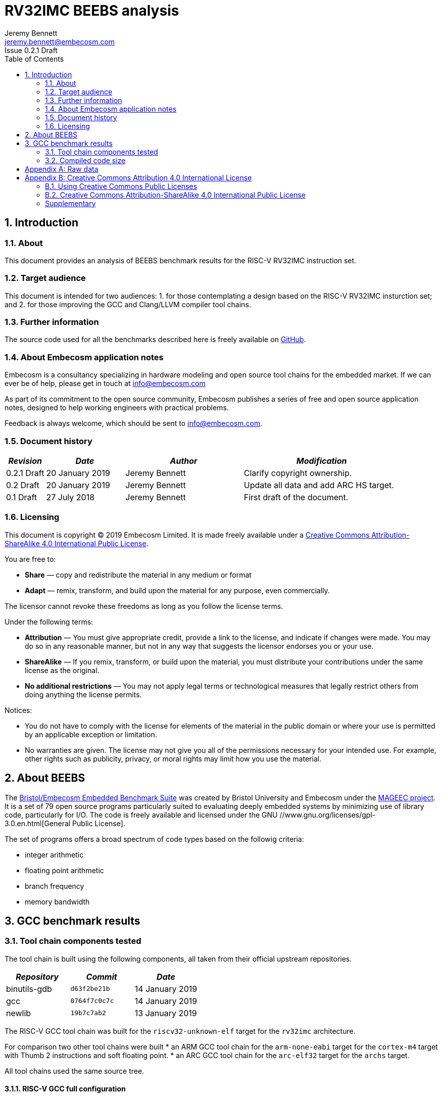 = RV32IMC BEEBS analysis =
Jeremy Bennett <jeremy.bennett@embecosm.com>
Issue 0.2.1 Draft
:toc:
:icons: font
:numbered:
:source-highlighter: rouge

////
SPDX-License-Identifier: CC-BY-SA-4.0

Document conventions:
- one line per paragraph (don't fill lines - this makes changes clearer)
- Wikipedia heading conventions (First word only capitalized)
- US spelling throughout.
- Run "make spell" before committing changes.
- Build the HTML and commit it with any changed source.
- Do not commit the PDF!
////

== Introduction
=== About

This document provides an analysis of BEEBS benchmark results for the RISC-V RV32IMC instruction set.

=== Target audience

This document is intended for two audiences:
1. for those contemplating a design based on the RISC-V RV32IMC insturction set; and
2. for those improving the GCC and Clang/LLVM compiler tool chains.

=== Further information

The source code used for all the benchmarks described here is freely available on https://github.com/embecosm/riscv-beebs[GitHub].

=== About Embecosm application notes

Embecosm is a consultancy specializing in hardware modeling and open source tool chains for the embedded market. If we can ever be of help, please get in touch at info@embecosm.com

As part of its commitment to the open source community, Embecosm publishes a series of free and open source application notes, designed to help working engineers with practical problems.

Feedback is always welcome, which should be sent to info@embecosm.com.

=== Document history
[cols="<1,<2,<3,<4",options="header,pagewidth",]
|================================================================================
| _Revision_ | _Date_            | _Author_ | _Modification_
| 0.2.1 Draft  | 20 January 2019     |

Jeremy Bennett |

Clarify copyright ownership.
| 0.2 Draft  | 20 January 2019     |

Jeremy Bennett |

Update all data and add ARC HS target.
| 0.1 Draft  | 27 July 2018     |

Jeremy Bennett |

First draft of the document.

|================================================================================

=== Licensing

This document is copyright (C) 2019 Embecosm Limited. It is made freely available under a <<app_cc_by_sa_4.0>>.

You are free to:

* *Share* — copy and redistribute the material in any medium or format

* *Adapt* — remix, transform, and build upon the material for any purpose, even commercially.

The licensor cannot revoke these freedoms as long as you follow the license terms.

Under the following terms:

* *Attribution* — You must give appropriate credit, provide a link to the license, and indicate if changes were made. You may do so in any reasonable manner, but not in any way that suggests the licensor endorses you or your use.

* *ShareAlike* — If you remix, transform, or build upon the material, you must distribute your contributions under the same license as the original.

* *No additional restrictions* — You may not apply legal terms or technological measures that legally restrict others from doing anything the license permits.

Notices:

* You do not have to comply with the license for elements of the material in the public domain or where your use is permitted by an applicable exception or limitation.

* No warranties are given. The license may not give you all of the permissions necessary for your intended use. For example, other rights such as publicity, privacy, or moral rights may limit how you use the material.

== About BEEBS

The http://beebs.eu/[Bristol/Embecosm Embedded Benchmark Suite] was created by Bristol University and Embecosm under the http://mageec.org/[MAGEEC project].  It is a set of 79 open source programs particularly suited to evaluating deeply embedded systems by minimizing use of library code, particularly for I/O.  The code is freely available and licensed under the GNU //www.gnu.org/licenses/gpl-3.0.en.html[General Public License].

The set of programs offers a broad spectrum of code types based on the
followig criteria:

* integer arithmetic
* floating point arithmetic
* branch frequency
* memory bandwidth

== GCC benchmark results

=== Tool chain components tested

The tool chain is built using the following components, all taken from their official upstream repositories.

[cols="<1,<1m,<1",options="header",]
|=================================================
| _Repository_ | _Commit_     | _Date_
| binutils-gdb | d63f2be21b   | 14 January 2019
| gcc          | 0764f7c0c7c  | 14 January 2019
| newlib       | 19b7c7ab2    | 13 January 2019
|=================================================

The RISC-V GCC tool chain was built for the `riscv32-unknown-elf` target for the `rv32imc` architecture.

For comparison two other tool chains were built
* an ARM GCC tool chain for the `arm-none-eabi` target for the `cortex-m4` target with Thumb 2 instructions and soft floating point.
* an ARC GCC tool chain for the `arc-elf32` target for the `archs` target.

All tool chains used the same source tree.

==== RISC-V GCC full configuration
[source,shell]
----
$ riscv32-unknown-elf-gcc -v
Using built-in specs.
COLLECT_GCC=riscv32-unknown-elf-gcc
COLLECT_LTO_WRAPPER=${installdir}/libexec/gcc/riscv32-unknown-elf/9.0.0/lto-wrapper
Target: riscv32-unknown-elf
Configured with: ${srcdir}/configure --prefix=${installdir} --sysconfdir=${installdir}/etc --localstatedir=${installdir}/var --disable-shared --enable-static --disable-gtk-doc --disable-gtk-doc-html --disable-doc --disable-docs --disable-documentation --with-xmlto=no --with-fop=no --target=riscv32-unknown-elf --with-sysroot=${installdir}/riscv32-unknown-elf/sysroot --disable-__cxa_atexit --with-gnu-ld --disable-libssp --disable-multilib --enable-target-optspace --disable-libsanitizer --disable-tls --disable-libmudflap --disable-threads --disable-libquadmath --disable-libgomp --without-isl --without-cloog --disable-decimal-float --with-arch=rv32imc --with-abi=ilp32 --enable-languages=c,c++ --with-newlib --disable-largefile --disable-nls --enable-checking=yes --with-build-time-tools=${installdir}/riscv32-unknown-elf/bin : (reconfigured) ${srcdir}/configure --prefix=${installdir} --sysconfdir=${installdir}/etc --localstatedir=${installdir}/var --disable-shared --enable-static --disable-gtk-doc --disable-gtk-doc-html --disable-doc --disable-docs --disable-documentation --with-xmlto=no --with-fop=no --target=riscv32-unknown-elf --with-sysroot=${installdir}/riscv32-unknown-elf/sysroot --disable-__cxa_atexit --with-gnu-ld --disable-libssp --disable-multilib --enable-target-optspace --disable-libsanitizer --disable-tls --disable-libmudflap --disable-threads --disable-libquadmath --disable-libgomp --without-isl --without-cloog --disable-decimal-float --with-arch=rv32imc --with-abi=ilp32 --enable-languages=c,c++ --with-newlib --disable-largefile --disable-nls --enable-checking=yes --with-build-time-tools=${installdir}/riscv32-unknown-elf/bin
Thread model: single
gcc version 9.0.0 20180720 (experimental) (GCC)
----

==== ARM GCC full configuration
[source,shell]
----
$ arm-none-eabi-gcc -v
Using built-in specs.
COLLECT_GCC=arm-none-eabi-gcc
COLLECT_LTO_WRAPPER=${installdir}/libexec/gcc/arm-none-eabi/9.0.0/lto-wrapper
Target: arm-none-eabi
Configured with: ${srcdir}/configure --prefix=${installdir} --sysconfdir=${installdir}/etc --localstatedir=${installdir}/var --disable-shared --enable-static --disable-gtk-doc --disable-gtk-doc-html --disable-doc --disable-docs --disable-documentation --with-xmlto=no --with-fop=no --target=arm-none-eabi --with-sysroot=${installdir}/arm-none-eabi/sysroot --disable-__cxa_atexit --with-gnu-ld --disable-libssp --disable-multilib --enable-target-optspace --disable-libsanitizer --disable-tls --disable-libmudflap --disable-threads --disable-libquadmath --disable-libgomp --without-isl --without-cloog --disable-decimal-float --with-cpu=cortex-m4 --with-fpu=fpv4-sp-d16 --with-float=soft --with-mode=thumb --enable-languages=c,c++ --with-newlib --disable-largefile --disable-nls --enable-checking=yes --with-build-time-tools=${installdir}/arm-none-eabi/bin : (reconfigured) ${srcdir}/configure --prefix=${installdir} --sysconfdir=${installdir}/etc --localstatedir=${installdir}/var --disable-shared --enable-static --disable-gtk-doc --disable-gtk-doc-html --disable-doc --disable-docs --disable-documentation --with-xmlto=no --with-fop=no --target=arm-none-eabi --with-sysroot=${installdir}/arm-none-eabi/sysroot --disable-__cxa_atexit --with-gnu-ld --disable-libssp --disable-multilib --enable-target-optspace --disable-libsanitizer --disable-tls --disable-libmudflap --disable-threads --disable-libquadmath --disable-libgomp --without-isl --without-cloog --disable-decimal-float --with-cpu=cortex-m4 --with-fpu=fpv4-sp-d16 --with-float=soft --with-mode=thumb --enable-languages=c,c++ --with-newlib --disable-largefile --disable-nls --enable-checking=yes --with-build-time-tools=${installdir}/arm-none-eabi/bin : (reconfigured) ${srcdir}/configure --prefix=${installdir} --sysconfdir=${installdir}/etc --localstatedir=${installdir}/var --disable-shared --enable-static --disable-gtk-doc --disable-gtk-doc-html --disable-doc --disable-docs --disable-documentation --with-xmlto=no --with-fop=no --target=arm-none-eabi --with-sysroot=${installdir}/arm-none-eabi/sysroot --disable-__cxa_atexit --with-gnu-ld --disable-libssp --disable-multilib --enable-target-optspace --disable-libsanitizer --disable-tls --disable-libmudflap --disable-threads --disable-libquadmath --disable-libgomp --without-isl --without-cloog --disable-decimal-float --with-cpu=cortex-m4 --with-fpu=fpv4-sp-d16 --with-float=soft --with-mode=thumb --enable-languages=c,c++ --with-newlib --disable-largefile --disable-nls --enable-checking=yes --with-build-time-tools=${installdir}/arm-none-eabi/bin
Thread model: single
gcc version 9.0.0 20180720 (experimental) (GCC)
----

==== ARC GCC full configuration
[source,shell]
----
$ arc-elf32-gcc -v
Using built-in specs.
COLLECT_GCC=./arc-elf32-gcc
COLLECT_LTO_WRAPPER=/home/jeremy/gittrees/risc-v/tools/upstream/install-arc/libexec/gcc/arc-elf32/9.0.0/lto-wrapper
Target: arc-elf32
Configured with: /home/jeremy/gittrees/risc-v/tools/upstream/gcc/configure --prefix=/home/jeremy/gittrees/risc-v/tools/upstream/install-arc --sysconfdir=/home/jeremy/gittrees/risc-v/tools/upstream/install-arc/etc --localstatedir=/home/jeremy/gittrees/risc-v/tools/upstream/install-arc/var --disable-shared --enable-static --disable-gtk-doc --disable-gtk-doc-html --disable-doc --disable-docs --disable-documentation --with-xmlto=no --with-fop=no --target=arc-elf32 --with-sysroot=/home/jeremy/gittrees/risc-v/tools/upstream/install-arc/arc-elf32/sysroot --disable-__cxa_atexit --with-gnu-ld --disable-libssp --disable-multilib --enable-target-optspace --disable-libsanitizer --disable-tls --disable-libmudflap --disable-threads --disable-libquadmath --disable-libgomp --without-isl --without-cloog --disable-decimal-float --with-cpu=archs --enable-languages=c,c++ --with-newlib --disable-largefile --disable-nls --enable-checking=yes --with-build-time-tools=/home/jeremy/gittrees/risc-v/tools/upstream/install-arc/arc-elf32/bin
Thread model: single
gcc version 9.0.0 20190114 (experimental) (GCC) 
----

=== Compiled code size

The raw data for all these results can be found in <<raw_data>>

We focus initially on just the size of the code. We look later at read only data, initialized data and uninitialized (BSS) data.

==== Methodology ====

For each benchmark program we use the size program to find the size of text (code), initialized data and uninitialized data (BSS) sections.

We summarize the results by totalling the values in each category.  This has the drawback of causing the summary results to be dominated by large programs. We therefore also record the ARM results in each category as a percentage of the corresponding RISC-V results. We summarize these relative sizes as a percentage.

==== Baseline code size

Results from a straightforward compilation of each benchmark using the following options for RISC-V.

[source,shell]
----
-Os -march=rv32imc -fdata-sections -ffunction-sections -Wl,-gc-sections
----

And for comparison the following options for ARM

[source,shell]
----
-Os -mcpu=cortex-m4+nofp -mfloat-abi=soft -mthumb \
-fdata-sections -ffunction-sections -Wl,-gc-sections
----

and ARC

[source,shell]
----
-Os -mcpu=archs -fdata-sections -ffunction-sections -Wl,-gc-sections
----

.Baseline RISC-V RV32IMC v ARM v ARC text size (bytes)
image::abs-rv32imc-arm-arc-baseline.png[]

The data are summarized in the following table.

[cols="<3,>1,>1,>1,>1,>1",options="header,pagewidth",]
[[abs-rv32imc-arm-arc-summary]]
.Summary data for RISC-V RV32IMC v ARM v ARC text size (bytes)
|=====================================================================================
|                       | _RISC-V absolute_ |
_ARM absolute_          | _ARM relative_    |
_ARC absolute_          | _ARC relative_
| Total (average for %)	| 407,693           |
543,290                 |     222%          |
357,048                 |      96%
| Minimum               |     994           |
4,168                   |      50%          |
780                     |      49%
| Maximum               |  35,168           |
24,638                  |     419%          |
24,068                  |     347%
|=====================================================================================

Superficially it would appear that the compiled code for ARM is larger.  However the graph shows that the larger programs are generally smaller for ARM, while it is smaller programs which are relatively large.

An examination of the symbols in one binary shows the problem.  Taking the smallest program (`ns`) we see 43 symbols defined in the binary for RISC-V are as follows.
[source,shell]
----
$ riscv32-unknown-elf-nm src/ns/ns
00011478 d 
00010196 T atexit
00010186 T benchmark
0001157c B __bss_start
0001037e T __call_exitprocs
0001157c b completed.3211
000100ce t deregister_tm_clones
0001011e t __do_global_dtors_aux
00011480 t __do_global_dtors_aux_fini_array_entry
0001157c G _edata
00011598 B _end
0001046e T __errno
000101a0 T exit
00010444 T _exit
000100cc T _fini
00011484 t __fini_array_end
00011480 t __fini_array_start
00010158 t frame_dummy
0001147c t __frame_dummy_init_array_entry
00011478 d __FRAME_END__
00011574 G _global_impure_ptr
00011d74 G __global_pointer$
00011484 d impure_data
00011578 G _impure_ptr
000100cc T _init
00011480 t __init_array_end
0001147c t __init_array_start
00010184 T initialise_benchmark
0001018a T initialise_board
000101bc T __libc_fini_array
000101f2 T __libc_init_array
00010074 T main
0001025a T memset
00011580 b object.3216
0001147c t __preinit_array_end
0001147c t __preinit_array_start
00010302 T __register_exitproc
000100f2 t register_tm_clones
000100a0 T _start
0001018e T start_trigger
00010192 T stop_trigger
00011574 G __TMC_END__
00010180 T verify_benchmark
----

For ARC we see 61 symbols defined:
[source,shell]
----
$ arc-elf32-nm src/ns/ns 
00000294 T benchmark
00002514 G __bss_start
000002c8 T __call_exitprocs
00002514 b completed.3536
00002504 d __CTOR_END__
00002500 d __CTOR_LIST__
000001a4 t deregister_tm_clones
000003d0 t __do_global_ctors_aux
000001f0 t __do_global_dtors_aux
0000250c D __DTOR_END__
00002518 b dtor_idx.3538
00002508 d __DTOR_LIST__
00002514 G _edata
0000251c B _end
0000751c B __end_heap
000002a4 T exit
00000360 T _exit
000003f8 T _fini
00000248 t frame_dummy
0000040c R _global_impure_ptr
00002410 d impure_data
00002510 G _impure_ptr
00000104 T _init
00000290 T initialise_benchmark
00000298 T initialise_board
00000122 T __JLI_TABLE__
000003c0 T __ld_r13_to_r14_ret
000003bc T __ld_r13_to_r15_ret
000003b8 T __ld_r13_to_r16_ret
000003b4 T __ld_r13_to_r17_ret
000003b0 T __ld_r13_to_r18_ret
000003ac T __ld_r13_to_r19_ret
000003a8 T __ld_r13_to_r20_ret
000003a4 T __ld_r13_to_r21_ret
000003a0 T __ld_r13_to_r22_ret
0000039c T __ld_r13_to_r23_ret
00000398 T __ld_r13_to_r24_ret
00000394 T __ld_r13_to_r25_ret
0000024c T main
000001c4 t register_tm_clones
00002514 G __sbss_start
00002610 G __SDATA_BEGIN__
00007520 B __stack
00017520 B __stack_top
00000124 T __start
0000251c B __start_heap
0000029c T start_trigger
000002a0 T stop_trigger
0000038c T __st_r13_to_r15
00000388 T __st_r13_to_r16
00000384 T __st_r13_to_r17
00000380 T __st_r13_to_r18
0000037c T __st_r13_to_r19
00000378 T __st_r13_to_r20
00000374 T __st_r13_to_r21
00000370 T __st_r13_to_r22
0000036c T __st_r13_to_r23
00000368 T __st_r13_to_r24
00000364 T __st_r13_to_r25
00002500 D __TMC_END__
0000028c T verify_benchmark
----

By contrast for ARM we see 130 symbols defined:
[source,shell]
----
$ arm-none-eabi-nm src/ns/ns 
0000907c r 
000081ae T atexit
000081a4 T benchmark
00019364 B __bss_end__
00019364 B _bss_end__
0001928c B __bss_start
0001928c B __bss_start__
00008830 T __call_exitprocs
000089a8 T _cleanup
0000896c T _cleanup_r
00008580 T _close
00008cc0 T _close_r
00019098 d CommandLine
0001928c b completed.6622
00019088 D __data_start
00008040 t deregister_tm_clones
00008080 t __do_global_dtors_aux
00019084 t __do_global_dtors_aux_fini_array_entry
0001928c D _edata
00019364 B end
00019364 B _end
00019364 B __end__
00019360 B errno
00008914 T __errno
00008278 t error
000081bc T exit
000085b4 T _exit
00008d84 T fclose
00008ce0 T _fclose_r
00008ef4 T fflush
00008ea0 T _fflush_r
0000825c t findslot
00009000 T _fini
00019088 t __fini_array_end
00019084 t __fini_array_start
00008920 t __fp_lock
00008a98 T __fp_lock_all
00008978 t __fp_unlock
00008aac T __fp_unlock_all
000080a8 t frame_dummy
00019080 t __frame_dummy_init_array_entry
0000907c r __FRAME_END__
00008f40 T _free_r
000085fc T _fstat
00008ac0 T _fwalk
00008af8 T _fwalk_reent
000085be T _getpid
0000868c T _gettimeofday
0000900c R _global_impure_ptr
00019088 d HeapBase
00019354 b heap_end.5755
0001908c d HeapLimit
0001919c d impure_data
00019198 D _impure_ptr
00008000 T _init
00019084 t __init_array_end
00019080 t __init_array_start
000081a2 T initialise_benchmark
000081a8 T initialise_board
000082da T initialise_monitor_handles
000086d4 T _isatty
00008592 T _kill
000081dc T __libc_fini_array
00008204 T __libc_init_array
0000864e T _link
00008430 T _lseek
00008f18 T _lseek_r
0000800c T main
000080c8 T _mainCRTStartup
00019358 B __malloc_free_list
00008f3c T __malloc_lock
00008b34 T _malloc_r
0001935c B __malloc_sbrk_start
00008f3e T __malloc_unlock
0000824c T memset
00019350 b monitor_stderr
00019348 b monitor_stdin
0001934c b monitor_stdout
00019290 b object.6627
00008534 T _open
000192a8 b openfiles
00019080 t __preinit_array_end
00019080 t __preinit_array_start
0000868a T _raise
00008370 W _read
00008fdc T _read_r
00008774 T __register_exitproc
0000805c t register_tm_clones
00008294 t remap_handle
00008738 T _rename
000085c2 W _sbrk
00008be0 T _sbrk_r
00008c82 T __sclose
00008c22 T __seofread
00009014 R __sf_fake_stderr
00009054 R __sf_fake_stdin
00009034 R __sf_fake_stdout
00008d94 T __sflush_r
0000897c T __sfmoreglue
00008a18 T __sfp
00008a90 T __sfp_lock_acquire
00008a92 T __sfp_lock_release
000089b4 T __sinit
00008a94 T __sinit_lock_acquire
00008a96 T __sinit_lock_release
00008c00 T __sread
00008c5e T __sseek
00080000 N _stack
00019090 D __stack_base__
00019094 d StackLimit
000080c8 T _start
000081aa T start_trigger
0000861a T _stat
00008924 t std
000081ac T stop_trigger
00008c8a T strlen
0000854e T _swiclose
000083b4 T _swilseek
000084b0 T _swiopen
0000834c T _swiread
00008442 T _swiwrite
00008c26 T __swrite
000086f6 T _system
000086b6 T _times
0001928c D __TMC_END__
0000865e T _unlink
0000819c T verify_benchmark
000082d4 t wrap.part.1
00008466 W _write
00008c9c T _write_r
----

The ARM code includes a large number of standard C library symbols, while the
RISC-V code includes almost none.  The ARC code is slightly larger than the
RISC-C code with a small number of additional symbols.  The ARM symbols in
particular have been pulled in by the standard C start up code.

==== Code size without C runtime startup

We reconfigure to use a dummy C runtime startup function, which just calls main.  This should be the same size for both RISC-V and ARM and should only pull in library functions actually needed by the program.

The compile time options add the option `-nostartfiles` to omit the standard C runtime startup, which is replaced by a dummy version, the change is to configure to use a dummy C run-time for RISC-V. For RISC-V the compiler options are as follows.

[source,shell]
----
-Os -march=rv32imc -fdata-sections -ffunction-sections \
-Wl,-gc-sections -nostartfiles
----

And for comparison the following options for ARM

[source,shell]
----
-Os -mcpu=cortex-m4+nofp -mfloat-abi=soft -mthumb \
-fdata-sections -ffunction-sections -Wl,-gc-sections \
-nostartfiles
----

and ARC

[source,shell]
----
-Os -mcpu=archs -fdata-sections -ffunction-sections \
-Wl,-gc-sections -nostartfiles
----

.RISC-V RV32IMC v ARM v ARC text size (bytes) with no C runtime startup
image::abs-rv32imc-arm-arc-nocrt0.png[]

The data are summarized in the following table.

[cols="<3,>1,>1,>1,>1,>1",options="header,pagewidth",]
[[abs-rv32imc-arm-arc-nocrt0-summary]]
.Summary data for RISC-V RV32IMC v ARM v ARC text size (bytes) with no C runtime startup
|=====================================================================================
|                       | _RISC-V absolute_ |
_ARM absolute_          | _ARM relative_    |
_ARC absolute_          | _ARC relative_
| Total (average for %)	| 335,673           |
278,598                 |     111%          |
309,387                 |     125%
| Minimum               |      66           |
     78                 |      40%          |
    100                 |      48%
| Maximum               |  34,442           |
 23,770                 |  433%             |
 23,504                 |  715%
|=====================================================================================

We see the figures have become closer.  When we look at the smallest program again (`ns`) we see that the programs are are much more similar in size (72 bytes for RISC-V, compared to 78 bytes for ARM and 100 bytes for ARC). We see a total of just 12 symbols defined for RISC-V.

[source,shell]
----
$ riscv32-unknown-elf-nm src/ns/ns
0001008c T benchmark
0001109c T __bss_start
0001109c T _edata
0001109c T _end
0001189c T __global_pointer$
0001008a T initialise_benchmark
00010090 T initialise_board
00010054 T main
00010080 T _start
00010094 T start_trigger
00010098 T stop_trigger
00010086 T verify_benchmark
----

And just 17 symbols defined for ARM.

[source,shell]
----
00008044 T benchmark
0001804e T __bss_end__
0001804e T _bss_end__
0001804e T __bss_start
0001804e T __bss_start__
0001804e T __data_start
0001804e T _edata
00018050 T _end
00018050 T __end__
00008042 T initialise_benchmark
00008048 T initialise_board
00008000 T main
00080000 T _stack
00008034 T _start
0000804a T start_trigger
0000804c T stop_trigger
0000803c T verify_benchmark
----

And just 18 symbols defined for ARC.

[source,shell]
----
00000154 T benchmark
00002164 T __bss_start
00002164 T _edata
00002164 T _end
00007164 B __end_heap
00000150 T initialise_benchmark
00000158 T initialise_board
00000100 T __JLI_TABLE__
0000010c T main
00002264 T __SDATA_BEGIN__
00007168 B __stack
00017168 B __stack_top
00000100 T _start
00000108 T __start
00002164 B __start_heap
0000015c T start_trigger
00000160 T stop_trigger
0000014c T verify_benchmark
----

No standard C library code has been included.

However, while BEEBS minimizes its use of library functions, it still has some benchmarks which do need the standard C library and for these we see the ARM and ARC code is still much bigger.  It seems the ARM and ARC newlib libraries are compiled with several functions per file, so that linking in one function can pull in many more functions.

This does not explain all the differences. Why for example is the ARM code for `select` 88% the size of RISC-V, but the ARC code is 715% of the size of RISC-V?

==== Code size without the standard C library

We reconfigure to use both a dummy C runtime startup function and a dummy standard C library.  This library has functions which either do nothing (if they have a `void` return type) or return constant zero.  They have no dependencies, and because the benchmarks are built using garbage collection of sections only those functions referenced will be included.  This should eliminate all differences that are due to the implementation of the C library.

The compile time options add the option `-nostartfiles` to omit the standard C runtime startup, which is replaced by a dummy version and `-nostdlib`, which omits the standard C library, which is replaced by a dummy version.  This has the effect of also excluding the standard emulation libary (`libgcc`), so we manually add this back on the command line.  For RISC-V the compiler options are as follows.

[source,shell]
----
-Os -march=rv32imc -fdata-sections -ffunction-sections \
-Wl,-gc-sections -nostartfiles -nostdlib -lgcc
----

And for comparison the following options for ARM

[source,shell]
----
-Os -mcpu=cortex-m4+nofp -mfloat-abi=soft -mthumb \
-fdata-sections -ffunction-sections -Wl,-gc-sections \
-nostartfiles -nostdlib -lgcc
----

and ARC

[source,shell]
----
-Os -mcpu=archs -fdata-sections -ffunction-sections \
-Wl,-gc-sections -nostartfiles -nostdlib -lgcc
----

.RISC-V RV32IMC v ARM v ARC text size (bytes) with dummy standard C library
image::abs-rv32imc-arm-arc-nolibc.png[]

The data are summarized in the following table.

[cols="<3,>1,>1,>1,>1,>1",options="header,pagewidth",]
[[abs-rv32imc-arm-arc-nolibc-summary]]
.Summary data for RISC-V RV32IMC v ARM v ARC text size (bytes) with dummy standard C library
|=====================================================================================
|                       | _RISC-V absolute_ |
_ARM absolute_          | _ARM relative_    |
_ARC absolute_          | _ARC relative_
| Total (average for %)	| 309,774           |
212,839                 |      83%          |
291,735                 |     130%
| Minimum               |      66           |
     78                 |      40%          |
    100                 |      48%
| Maximum               |  34,272           |
 16,822                 |  118%             |
 17,572                 |  712%
|=====================================================================================

We now see the ARM code is on average smaller than RISC-V. In particular the maximum code difference is just 118%, so the largest programs have got much smaller, suggesting that the ARM standard C libary implementation is the problem.

We now identify some programs where ARM is very much smaller than RISC-V, such as `cubic` (40%) and `frac` (41%). A clue to why this is comes from looking at `matmult-float` (54%) and `matmult-int` (98%).  These are the same program, but one uses floating point arithmetic and the other uses integer arithmetic.  It suggests that ARM might have very efficient maths routines, particularly for floating point.

This could be down to either the maths routines themselves, or since these are integer machines, the floating point emulation code in `libgcc`.

The difference is much less marked for ARC, suggesting this processor might have less optimized maths routines.

==== Code size without the floating point emulation

We reconfigure to use a dummy C runtime startup function, a dummy standard C library and a dummy floating point emulation.  As with the dummy standard C library, the dummy floating point emulation has functions which either do nothing (if they have a `void` return type) or return constant zero.  They have no dependencies, and because the benchmarks are built using garbage collection of sections only those functions referenced will be included.  This should eliminate all remaining differences that are due to the implementation of the floating point emulation library.

The compile time options add the option `-nostartfiles` to omit the standard C runtime startup, which is replaced by a dummy version and `-nostdlib`, which omits the standard C library and emulation libraries, which are replaced by dummy versions.  For RISC-V the compiler options are as follows.

[source,shell]
----
-Os -march=rv32imc -fdata-sections -ffunction-sections \
-Wl,-gc-sections -nostartfiles -nostdlib
----

And for comparison the following options for ARM

[source,shell]
----
-Os -mcpu=cortex-m4+nofp -mfloat-abi=soft -mthumb \
-fdata-sections -ffunction-sections -Wl,-gc-sections \
-nostartfiles -nostdlib
----

and ARC

[source,shell]
----
-Os -mcpu=archs -fdata-sections -ffunction-sections \
-Wl,-gc-sections -nostartfiles -nostdlib
----

Note that we are still using the standard math library, `libm`.

.RISC-V RV32IMC v ARM v ARC text size (bytes) with dummy standard C and emulation libraries.
image::abs-rv32imc-arm-arc-nolibgcc.png[]

The data are summarized in the following table.

[cols="<3,>1,>1,>1,>1,>1",options="header,pagewidth",]
[[abs-rv32imc-arm-nolibgcc-summary]]
.Summary data for RISC-V RV32IMC v ARM v ARC text size (bytes) with dummy standard C and emulation libraries
|=====================================================================================
|                       | _RISC-V absolute_ |
_ARM absolute_          | _ARM relative_    |
_ARC absolute_          | _ARC relative_
| Total (average for %)	| 192,961           |
170,717                 |      93%          |
188,787                 |     115%
| Minimum               |      66           |
     78                 |      67%          |
    100                 |      80%
| Maximum               |  18,820           |
 16,822                 |  118%             |
 17,620                 |  194%
|=====================================================================================

We see that the sizes are now closer. The ARM programs which previously had the greatest difference, `cubic` (83%) and `frac` (95%) are now much closer in size.  Similarly `matmult-float`(88%) and `matmult-int` (98%) are much closer.

Interesting the ARC data is now also closer, but since it was worse than RISC-V previously, this suggests it too does not have a good floating point emulation library.

The remaining question is over the impact of the math library implementation.

==== Code size without the standard math library

We reconfigure to use a dummy C runtime startup function, a dummy standard C library, a dummy standard math library and a dummy floating point emulation.  As with the dummy standard C library, the dummy standard math library has functions which either do nothing (if they have a `void` return type) or return constant zero.  They have no dependencies, and because the benchmarks are built using garbage collection of sections only those functions referenced will be included.  This should eliminate all remaining differences that are due to the implementation of the floating point emulation library.

The compile time options are unchanged - the substitute math library is configured for those benchmarks which need it.  For RISC-V the compiler options are as follows.

[source,shell]
----
-Os -march=rv32imc -fdata-sections -ffunction-sections \
-Wl,-gc-sections -nostartfiles -nostdlib
----

And for comparison the following options for ARM

[source,shell]
----
-Os -mcpu=cortex-m4+nofp -mfloat-abi=soft -mthumb \
-fdata-sections -ffunction-sections -Wl,-gc-sections \
-nostartfiles -nostdlib
----

and ARC

[source,shell]
----
-Os -mcpu=archs -fdata-sections -ffunction-sections \
-Wl,-gc-sections -nostartfiles -nostdlib
----

.RISC-V RV32IMC v ARM v ARC text size (bytes) with dummy standard C, math and emulation libraries.
image::abs-rv32imc-arm-arc-nolibm.png[]

The data are summarized in the following table.

[cols="<3,>1,>1,>1,>1,>1",options="header,pagewidth",]
[[abs-rv32imc-arm-arc-nolibm-summary]]
.Summary data for RISC-V RV32IMC v ARM v ARC text size (bytes) with dummy standard C, math and emulation libraries
|=====================================================================================
|                       | _RISC-V absolute_ |
_ARM absolute_          | _ARM relative_    |
_ARC absolute_          | _ARC relative_
| Total (average for %)	| 182,439           |
160,092                 |      92%          |
177,779                 |     114%
| Minimum               |      66           |
     78                 |      48%          |
    100                 |      59%
| Maximum               |  18,820           |
 16,822                 |  118%             |
 17,620                 |  194%
|=====================================================================================

The change of math library has made little difference. Absolute figures are lower, but the ratios are unchanged. This is perhaps not surprising, since the standard math library is generic compiled C.

==== Summary and analysis of code size results

We can summarize the results as follows

[cols="<3,>1,>1,>1,>1,>1",options="header,pagewidth",]
[[abs-rv32imc-arm-combined-summary]]
.Summary data for RISC-V RV32IMC v ARM v ARC text size (bytes) with dummy standard C, math and emulation libraries
|=====================================================================================
|                              | _RISC-V absolute_ |
_ARM absolute_                 | _ARM relative_    |
_ARC absolute_                 | _ARC relative_
| default  	               | 407,693           |
543,290                        |     222%          |
357,048                        |      96%
| +dummy startup code          | 335,673           |
278,598                        |     111%          |
309,387                        |     125%
| +dummy standard C libary     | 309,774           |
212,839                        |      83%          |
291,735                        |     130%
| +dummy FP emulation          | 192,961           |
170,717                        |      93%          |
188,787                        |     115%
| +dummy standard math library | 182,439           |
160,092                        |      92%          |
177,779                        |     114%
|=====================================================================================

With all external factors removed, we can see that on average compiled ARM code is 92% of the size of compiled RISC-V code and compiled ARC code is 115% of the size of compiled RISC-V code, when compiled with the standard size minimization options (`-Os` and garbage collection of sections when linking).  This is the basic comparison of the qualify of code compiled to minimize size.

Over 79 benchmarks we found some variation.  The best gain for ARM was with the `cubic` benchmark (48%), with the worst loss being `statemate` (118%).  The best gain for ARC was also the cubic benchmark (59%), with the worst being `tarai` (194%).

`cubic` should be a particularly interesting case to study, since it is one of the few benchmarks where the relative data changed when using a dummy math library.  More generally, detailed analysis of the code should prove a fruitful source of optimizations for RISC-V.

We see two system factors which can be addressed.

1. The ARM C runtime startup code is large and pulls in some library functions which may not be needed.  The standard C library implementation (_newlib_) also seems inefficient for ARM, although part of this appears to be due to placing many functions in one object file, causing unneeded code to be linked.

2. The ARM floating point emulation is by comparison blisteringly efficient compared to RISC-V.  Investment in hand-coded assembler floating point emulation would seem to be a quick win.  This comes with the caveat that most deeply embedded applications do not use floating point.  Those that do would tend to specify a hardware floating point unit, rather than using emulation.

==== Next steps

We identify two further steps needed in this analysis.

1. Evaluate the impact of global interprocedural optimization (commonly known as link-time optimization).  Experience suggests this can be a very powerful technique.

2. Investigate in detail those benchmarks for which the largest variation was seen, in order to determine potential optimizations.


[[raw_data]]
[appendix]
== Raw data
The raw data are saved in the repository with this paper in the `raw` subdirectory.

[appendix]
== Creative Commons Attribution 4.0 International License

Creative Commons Corporation ("Creative Commons") is not a law firm and does not provide legal services or legal advice. Distribution of Creative Commons public licenses does not create a lawyer-client or other relationship. Creative Commons makes its licenses and related information available on an "as-is" basis. Creative Commons gives no warranties regarding its licenses, any material licensed under their terms and conditions, or any related information. Creative Commons disclaims all liability for damages resulting from their use to the fullest extent possible.

=== Using Creative Commons Public Licenses

Creative Commons public licenses provide a standard set of terms and conditions that creators and other rights holders may use to share original works of authorship and other material subject to copyright and certain other rights specified in the public license below. The following considerations are for informational purposes only, are not exhaustive, and do not form part of our licenses.

[horizontal]
*Considerations for licensors*::  Our public licenses are intended for use by those authorized to give the public permission to use material in ways otherwise restricted by copyright and certain other rights. Our licenses are irrevocable. Licensors should read and understand the terms and conditions of the license they choose before applying it. Licensors should also secure all rights necessary before applying our licenses so that the public can reuse the material as expected. Licensors should clearly mark any material not subject to the license. This includes other CC-licensed material, or material used under an exception or limitation to copyright: https://wiki.creativecommons.org/wiki/Considerations_for_licensors_and_licensees#Considerations_for_licensors[More considerations for licensors].

*Considerations for the public*::Considerations for the public: By using one of our public licenses, a licensor grants the public permission to use the licensed material under specified terms and conditions. If the licensor's permission is not necessary for any reason–for example, because of any applicable exception or limitation to copyright–then that use is not regulated by the license. Our licenses grant only permissions under copyright and certain other rights that a licensor has authority to grant. Use of the licensed material may still be restricted for other reasons, including because others have copyright or other rights in the material. A licensor may make special requests, such as asking that all changes be marked or described.

Although not required by our licenses, you are encouraged to respect those requests where reasonable: https://wiki.creativecommons.org/Considerations_for_licensors_and_licensees#Considerations_for_licensees[More considerations for the public].

[[app_cc_by_sa_4.0]]
=== Creative Commons Attribution-ShareAlike 4.0 International Public License

By exercising the Licensed Rights (defined below), You accept and agree to be bound by the terms and conditions of this Creative Commons Attribution-ShareAlike 4.0 International Public License ("Public License").  To the extent this Public License may be interpreted as a contract, You are granted the Licensed Rights in consideration of Your acceptance of these terms and conditions, and the Licensor grants You such rights in consideration of benefits the Licensor receives from making the Licensed Material available under these terms and conditions.  By exercising the Licensed Rights (defined below), You accept and agree to be bound by the terms and conditions of this Creative Commons Attribution 4.0 International Public License ("Public License").  To the extent this Public License may be interpreted as a contract, You are granted the Licensed Rights in consideration of Your acceptance of these terms and conditions, and the Licensor grants You such rights in consideration of benefits the Licensor receives from making the Licensed Material available under these terms and conditions.

:numbered!:
==== Section 1--Definitions.

a. *Adapted Material* means material subject to Copyright and Similar Rights that is derived from or based upon the Licensed Material and in which the Licensed Material is translated, altered, arranged, transformed, or otherwise modified in a manner requiring permission under the Copyright and Similar Rights held by the Licensor. For purposes of this Public License, where the Licensed Material is a musical work, performance, or sound recording, Adapted Material is always produced where the Licensed Material is synched in timed relation with a moving image.

b. *Adapter's License* means the license You apply to Your Copyright and Similar Rights in Your contributions to Adapted Material in accordance with the terms and conditions of this Public License.

c. *BY-SA Compatible License* means a license listed at creativecommons.org/compatiblelicenses, approved by Creative Commons as essentially the equivalent of this Public License.

d. *Copyright and Similar Rights* means copyright and/or similar rights closely related to copyright including, without limitation, performance, broadcast, sound recording, and Sui Generis Database Rights, without regard to how the rights are labeled or categorized. For purposes of this Public License, the rights specified in Section 2(b)(1)-(2) are not Copyright and Similar Rights.

e. *Effective Technological Measures* means those measures that, in the absence of proper authority, may not be circumvented under laws fulfilling obligations under Article 11 of the WIPO Copyright Treaty adopted on December 20, 1996, and/or similar international agreements.

f. *Exceptions and Limitations* means fair use, fair dealing, and/or any other exception or limitation to Copyright and Similar Rights that applies to Your use of the Licensed Material.

g. *License Elements* means the license attributes listed in the name of a Creative Commons Public License. The License Elements of this Public License are Attribution and ShareAlike.

h. *Licensed Material* means the artistic or literary work, database, or other material to which the Licensor applied this Public License.

i. *Licensed Rights* means the rights granted to You subject to the terms and conditions of this Public License, which are limited to all Copyright and Similar Rights that apply to Your use of the Licensed Material and that the Licensor has authority to license.

j. *Licensor* means the individual(s) or entity(ies) granting rights under this Public License.

k. *Share* means to provide material to the public by any means or process that requires permission under the Licensed Rights, such as reproduction, public display, public performance, distribution, dissemination, communication, or importation, and to make material available to the public including in ways that members of the public may access the material from a place and at a time individually chosen by them.

l. *Sui Generis Database Rights* means rights other than copyright resulting from Directive 96/9/EC of the European Parliament and of the Council of 11 March 1996 on the legal protection of databases, as amended and/or succeeded, as well as other essentially equivalent rights anywhere in the world.

m. *You* means the individual or entity exercising the Licensed Rights under this Public License.  *Your* has a corresponding meaning.

==== Section 2 – Scope

a. *License grant*.
   1. Subject to the terms and conditions of this Public License, the Licensor hereby grants You a worldwide, royalty-free, non-sublicensable, non-exclusive, irrevocable license to exercise the Licensed Rights in the Licensed Material to:
      A. reproduce and Share the Licensed Material, in whole or in part; and
      B. produce, reproduce, and Share Adapted Material.
   2. _Exceptions and Limitations_. Exceptions and Limitations. For the avoidance of doubt, where Exceptions and Limitations apply to Your use, this Public License does not apply, and You do not need to comply with its terms and conditions.
   3. _Term_. The term of this Public License is specified in Section 6(a).
   4. _Media and formats; technical modifications allowed_. The Licensor authorizes You to exercise the Licensed Rights in all media and formats whether now known or hereafter created, and to make technical modifications necessary to do so. The Licensor waives and/or agrees not to assert any right or authority to forbid You from making technical modifications necessary to exercise the Licensed Rights, including technical modifications necessary to circumvent Effective Technological Measures. For purposes of this Public License, simply making modifications authorized by this Section 2(a)(4) never produces Adapted Material.
   5. _Downstream recipients_.
      A. _Offer from the Licensor – Licensed Material_. Every recipient of the Licensed Material automatically receives an offer from the Licensor to exercise the Licensed Rights under the terms and conditions of this Public License.
      B. _Additional offer from the Licensor – Adapted Material_. Every recipient of Adapted Material from You automatically receives an offer from the Licensor to exercise the Licensed Rights in the Adapted Material under the conditions of the Adapter's License You apply.
      C. _No downstream restrictions_. You may not offer or impose any additional or different terms or conditions on, or apply any Effective Technological Measures to, the Licensed Material if doing so restricts exercise of the Licensed Rights by any recipient of the Licensed Material.
   6. _No endorsement_. Nothing in this Public License constitutes or may be construed as permission to assert or imply that You are, or that Your use of the Licensed Material is, connected with, or sponsored, endorsed, or granted official status by, the Licensor or others designated to receive attribution as provided in Section 3(a)(1)(A)(i).

b. *Other rights*.
   1. Moral rights, such as the right of integrity, are not licensed under this Public License, nor are publicity, privacy, and/or other similar personality rights; however, to the extent possible, the Licensor waives and/or agrees not to assert any such rights held by the Licensor to the limited extent necessary to allow You to exercise the Licensed Rights, but not otherwise.
   2. Patent and trademark rights are not licensed under this Public License.
   3. To the extent possible, the Licensor waives any right to collect royalties from You for the exercise of the Licensed Rights, whether directly or through a collecting society under any voluntary or waivable statutory or compulsory licensing scheme. In all other cases the Licensor expressly reserves any right to collect such royalties.


==== Section 3 -- License Conditions.

Your exercise of the Licensed Rights is expressly made subject to the
following conditions.

a. *Attribution.*
   1. If You Share the Licensed Material (including in modified form), You must:
      A. retain the following if it is supplied by the Licensor with the Licensed Material:
      	 i) identification of the creator(s) of the Licensed Material and any others designated to receive attribution, in any reasonable manner requested by the Licensor (including by pseudonym if designated);
	 ii) a copyright notice;
	 iii) a notice that refers to this Public License;
	 iv) a notice that refers to the disclaimer of warranties;
	 v) a URI or hyperlink to the Licensed Material to the extent reasonably practicable;
      B. indicate if You modified the Licensed Material and retain an indication of any previous modifications; and
      C. indicate the Licensed Material is licensed under this Public License, and include the text of, or the URI or hyperlink to, this Public License.
   2. You may satisfy the conditions in Section 3(a)(1) in any reasonable manner based on the medium, means, and context in which You Share the Licensed Material. For example, it may be reasonable to satisfy the conditions by providing a URI or hyperlink to a resource that includes the required information.
   3. If requested by the Licensor, You must remove any of the information required by Section 3(a)(1)(A) to the extent reasonably practicable.

b. *ShareAlike.*  In addition to the conditions in Section 3(a), if You Share Adapted Material You produce, the following conditions also apply.
   1. The Adapter's License You apply must be a Creative Commons license with the same License Elements, this version or later, or a BY-SA Compatible License.
   2. You must include the text of, or the URI or hyperlink to, the Adapter's License You apply. You may satisfy this condition in any reasonable manner based on the medium, means, and context in which You Share Adapted Material.
   3. You may not offer or impose any additional or different terms or conditions on, or apply any Effective Technological Measures to, Adapted Material that restrict exercise of the rights granted under the Adapter's License You apply.

==== Section 4 -- Sui Generis Database Rights.

Where the Licensed Rights include Sui Generis Database Rights that apply to Your use of the Licensed Material:

a. for the avoidance of doubt, Section 2(a)(1) grants You the right to extract, reuse, reproduce, and Share all or a substantial portion of the contents of the database;

b. if You include all or a substantial portion of the database contents in a database in which You have Sui Generis Database Rights, then the database in which You have Sui Generis Database Rights (but not its individual contents) is Adapted Material, including for purposes of Section 3(b); and

c. You must comply with the conditions in Section 3(a) if You Share all or a substantial portion of the contents of the database.

For the avoidance of doubt, this Section 4 supplements and does not replace Your obligations under this Public License where the Licensed Rights include other Copyright and Similar Rights.

==== Section 5 -- Disclaimer of Warranties and Limitation of Liability.

a. Unless otherwise separately undertaken by the Licensor, to the extent possible, the Licensor offers the Licensed Material as-is and as-available, and makes no representations or warranties of any kind concerning the Licensed Material, whether express, implied, statutory, or other. This includes, without limitation, warranties of title, merchantability, fitness for a particular purpose, non-infringement, absence of latent or other defects, accuracy, or the presence or absence of errors, whether or not known or discoverable. Where disclaimers of warranties are not allowed in full or in part, this disclaimer may not apply to You.

b. To the extent possible, in no event will the Licensor be liable to You on any legal theory (including, without limitation, negligence) or otherwise for any direct, special, indirect, incidental, consequential, punitive, exemplary, or other losses, costs, expenses, or damages arising out of this Public License or use of the Licensed Material, even if the Licensor has been advised of the possibility of such losses, costs, expenses, or damages. Where a limitation of liability is not allowed in full or in part, this limitation may not apply to You.

c. The disclaimer of warranties and limitation of liability provided above shall be interpreted in a manner that, to the extent possible, most closely approximates an absolute disclaimer and waiver of all liability.

==== Section 6 -- Term and Termination.

a. This Public License applies for the term of the Copyright and Similar Rights licensed here. However, if You fail to comply with this Public License, then Your rights under this Public License terminate automatically.

b. Where Your right to use the Licensed Material has terminated under Section 6(a), it reinstates:
   1. automatically as of the date the violation is cured, provided it is cured within 30 days of Your discovery of the violation; or
   2. upon express reinstatement by the Licensor.

c. For the avoidance of doubt, this Section 6(b) does not affect any right the Licensor may have to seek remedies for Your violations of this Public License.

d. For the avoidance of doubt, the Licensor may also offer the Licensed Material under separate terms or conditions or stop distributing the Licensed Material at any time; however, doing so will not terminate this Public License.

e. Sections 1, 5, 6, 7, and 8 survive termination of this Public License.

==== Section 7 -- Other Terms and Conditions.

a. The Licensor shall not be bound by any additional or different terms or conditions communicated by You unless expressly agreed.

b. Any arrangements, understandings, or agreements regarding the Licensed Material not stated herein are separate from and independent of the terms and conditions of this Public License.

==== Section 8 -- Interpretation.

a. For the avoidance of doubt, this Public License does not, and shall not be interpreted to, reduce, limit, restrict, or impose conditions on any use of the Licensed Material that could lawfully be made without permission under this Public License.

b. To the extent possible, if any provision of this Public License is deemed unenforceable, it shall be automatically reformed to the minimum extent necessary to make it enforceable. If the provision cannot be reformed, it shall be severed from this Public License without affecting the enforceability of the remaining terms and conditions.

c. No term or condition of this Public License will be waived and no failure to comply consented to unless expressly agreed to by the Licensor.

d. Nothing in this Public License constitutes or may be interpreted as a limitation upon, or waiver of, any privileges and immunities that apply to the Licensor or You, including from the legal processes of any jurisdiction or authority.

=== Supplementary

Creative Commons is not a party to its public licenses. Notwithstanding, Creative Commons may elect to apply one of its public licenses to material it publishes and in those instances will be considered the "Licensor."  *_The text of the Creative Commons public licenses is dedicated to the public domain under the https://creativecommons.org/publicdomain/zero/1.0/legalcode[CC0 Public Domain Dedication]._*  Except for the limited purpose of indicating that material is shared under a Creative Commons public license or as otherwise permitted by the Creative Commons policies published at https://creativecommons.org/policies[creativecommons.org/policies], Creative Commons does not authorize the use of the trademark "Creative Commons" or any other trademark or logo of Creative Commons without its prior written consent including, without limitation, in connection with any unauthorized modifications to any of its public licenses or any other arrangements, understandings, or agreements concerning use of licensed material. For the avoidance of doubt, this paragraph does not form part of the public licenses.

Creative Commons may be contacted at https://creativecommons.org/[creativecommons.org].
